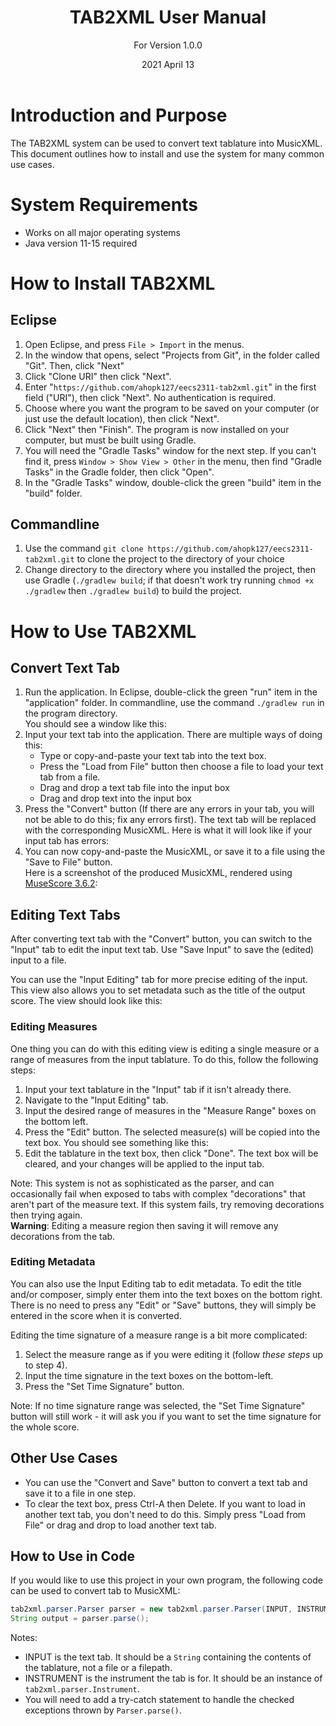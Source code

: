 #+TITLE: TAB2XML User Manual
#+SUBTITLE: For Version 1.0.0
#+DATE: 2021 April 13
#+LaTeX_HEADER: \usepackage[a4paper, lmargin=25mm, rmargin=25mm, tmargin=25mm, bmargin=25mm]{geometry}

#+LaTeX: \newpage

* Introduction and Purpose
  The TAB2XML system can be used to convert text tablature into MusicXML.  This document outlines how to install and use the system for many common use cases.
* System Requirements
  - Works on all major operating systems
  - Java version 11-15 required
* How to Install TAB2XML
** Eclipse
   1. Open Eclipse, and press ~File > Import~ in the menus.
      [[../Screenshots/eclipse-install-1.png]]
   2. In the window that opens, select "Projects from Git", in the folder called "Git".  Then, click "Next"
      [[../Screenshots/eclipse-install-2.png]]
   3. Click "Clone URI" then click "Next".
      [[../Screenshots/eclipse-install-3.png]]
   4. Enter "~https://github.com/ahopk127/eecs2311-tab2xml.git~" in the first field ("URI"), then click "Next".  No authentication is required.
      [[../Screenshots/eclipse-install-4.png]]
   5. Choose where you want the program to be saved on your computer (or just use the default location), then click "Next".
      [[../Screenshots/eclipse-install-5.png]]
   6. Click "Next" then "Finish".  The program is now installed on your computer, but must be built using Gradle.
      [[../Screenshots/eclipse-install-7.png]]
   7. You will need the "Gradle Tasks" window for the next step.  If you can't find it, press ~Window > Show View > Other~ in the menu, then find "Gradle Tasks" in the Gradle folder, then click "Open".
      [[../Screenshots/eclipse-build-2.png]]
   8. In the "Gradle Tasks" window, double-click the green "build" item in the "build" folder.
      [[../Screenshots/eclipse-build.png]]
** Commandline
   1. Use the command ~git clone https://github.com/ahopk127/eecs2311-tab2xml.git~ to clone the project to the directory of your choice
   2. Change directory to the directory where you installed the project, then use Gradle (~./gradlew build~; if that doesn't work try running ~chmod +x ./gradlew~ then ~./gradlew build~) to build the project.
#+LaTeX: \newpage

* How to Use TAB2XML
** Convert Text Tab
   1. Run the application.  In Eclipse, double-click the green "run" item in the "application" folder.  In commandline, use the command ~./gradlew run~ in the program directory.\\
      You should see a window like this:
      [[../Screenshots/main-interface-tabbedview-1.0.0.png]]
   2. Input your text tab into the application.  There are multiple ways of doing this:
      - Type or copy-and-paste your text tab into the text box.  
      - Press the "Load from File" button then choose a file to load your text tab from a file.  
      - Drag and drop a text tab file into the input box
      - Drag and drop text into the input box
      [[../Screenshots/sample-inputs-tabbedview-1.0.0.png]]
   3. Press the "Convert" button (If there are any errors in your tab, you will not be able to do this; fix any errors first).  The text tab will be replaced with the corresponding MusicXML.
      [[../Screenshots/converted-20210413-tabbedview.png]]
      Here is what it will look like if your input tab has errors:
      [[../Screenshots/sample-invalid-input-tabbedview.png]]
   4. You can now copy-and-paste the MusicXML, or save it to a file using the "Save to File" button. \\
      Here is a screenshot of the produced MusicXML, rendered using [[https://musescore.org/en/download][MuseScore 3.6.2]]:
      [[../Screenshots/converted-20210413-musescore.png]]
** Editing Text Tabs
   After converting text tab with the "Convert" button, you can switch to the "Input" tab to edit the input text tab.  Use "Save Input" to save the (edited) input to a file.
   
   You can use the "Input Editing" tab for more precise editing of the input.  This view also allows you to set metadata such as the title of the output score.  The view should look like this:
   [[../Screenshots/input-editing-tabbedview-1.0.0.png]]
*** Editing Measures
    One thing you can do with this editing view is editing a single measure or a range of measures from the input tablature.  To do this, follow the following steps:
    1. Input your text tablature in the "Input" tab if it isn't already there.
    2. Navigate to the "Input Editing" tab.
    3. Input the desired range of measures in the "Measure Range" boxes on the bottom left.
    4. Press the "Edit" button.  The selected measure(s) will be copied into the text box.  You should see something like this:
       [[../Screenshots/sample-input-editing-tabbedview.png]]
    5. Edit the tablature in the text box, then click "Done".  The text box will be cleared, and your changes will be applied to the input tab.

    Note: This system is not as sophisticated as the parser, and can occasionally fail when exposed to tabs with complex "decorations" that aren't part of the measure text.  If this system fails, try removing decorations then trying again. \\
    *Warning*: Editing a measure region then saving it will remove any decorations from the tab.
*** Editing Metadata
    You can also use the Input Editing tab to edit metadata.  To edit the title and/or composer, simply enter them into the text boxes on the bottom right.  There is no need to press any "Edit" or "Save" buttons, they will simply be entered in the score when it is converted.

    Editing the time signature of a measure range is a bit more complicated:
    1. Select the measure range as if you were editing it (follow [[*Editing Measures][these steps]] up to step 4).
    2. Input the time signature in the text boxes on the bottom-left.
    3. Press the "Set Time Signature" button.
       [[../Screenshots/sample-input-editing-timesignature-tabbedview.png]]

    Note: If no time signature range was selected, the "Set Time Signature" button will still work - it will ask you if you want to set the time signature for the whole score.
** Other Use Cases
   - You can use the "Convert and Save" button to convert a text tab and save it to a file in one step.
   - To clear the text box, press Ctrl-A then Delete.  If you want to load in another text tab, you don't need to do this.  Simply press "Load from File" or drag and drop to load another text tab.
** How to Use in Code
   If you would like to use this project in your own program, the following code can be used to convert tab to MusicXML:
   
   #+BEGIN_SRC java
     tab2xml.parser.Parser parser = new tab2xml.parser.Parser(INPUT, INSTRUMENT);  
     String output = parser.parse();  
   #+END_SRC

   Notes:
   - INPUT is the text tab.  It should be a ~String~ containing the contents of the tablature, not a file or a filepath.
   - INSTRUMENT is the instrument the tab is for.  It should be an instance of ~tab2xml.parser.Instrument~.
   - You will need to add a try-catch statement to handle the checked exceptions thrown by ~Parser.parse()~.
